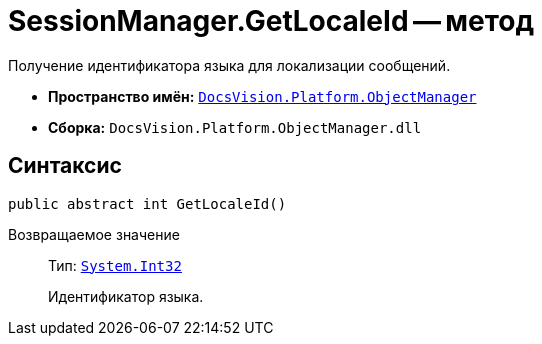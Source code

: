 = SessionManager.GetLocaleId -- метод

Получение идентификатора языка для локализации сообщений.

* *Пространство имён:* `xref:Platform-ObjectManager-Metadata:ObjectManager_NS.adoc[DocsVision.Platform.ObjectManager]`
* *Сборка:* `DocsVision.Platform.ObjectManager.dll`

== Синтаксис

[source,csharp]
----
public abstract int GetLocaleId()
----

Возвращаемое значение::
Тип: `http://msdn.microsoft.com/ru-ru/library/system.int32.aspx[System.Int32]`
+
Идентификатор языка.
